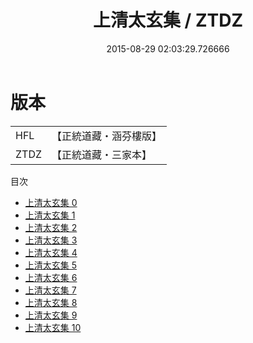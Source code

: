 #+TITLE: 上清太玄集 / ZTDZ

#+DATE: 2015-08-29 02:03:29.726666
* 版本
 |       HFL|【正統道藏・涵芬樓版】|
 |      ZTDZ|【正統道藏・三家本】|
目次
 - [[file:KR5d0084_000.txt][上清太玄集 0]]
 - [[file:KR5d0084_001.txt][上清太玄集 1]]
 - [[file:KR5d0084_002.txt][上清太玄集 2]]
 - [[file:KR5d0084_003.txt][上清太玄集 3]]
 - [[file:KR5d0084_004.txt][上清太玄集 4]]
 - [[file:KR5d0084_005.txt][上清太玄集 5]]
 - [[file:KR5d0084_006.txt][上清太玄集 6]]
 - [[file:KR5d0084_007.txt][上清太玄集 7]]
 - [[file:KR5d0084_008.txt][上清太玄集 8]]
 - [[file:KR5d0084_009.txt][上清太玄集 9]]
 - [[file:KR5d0084_010.txt][上清太玄集 10]]
